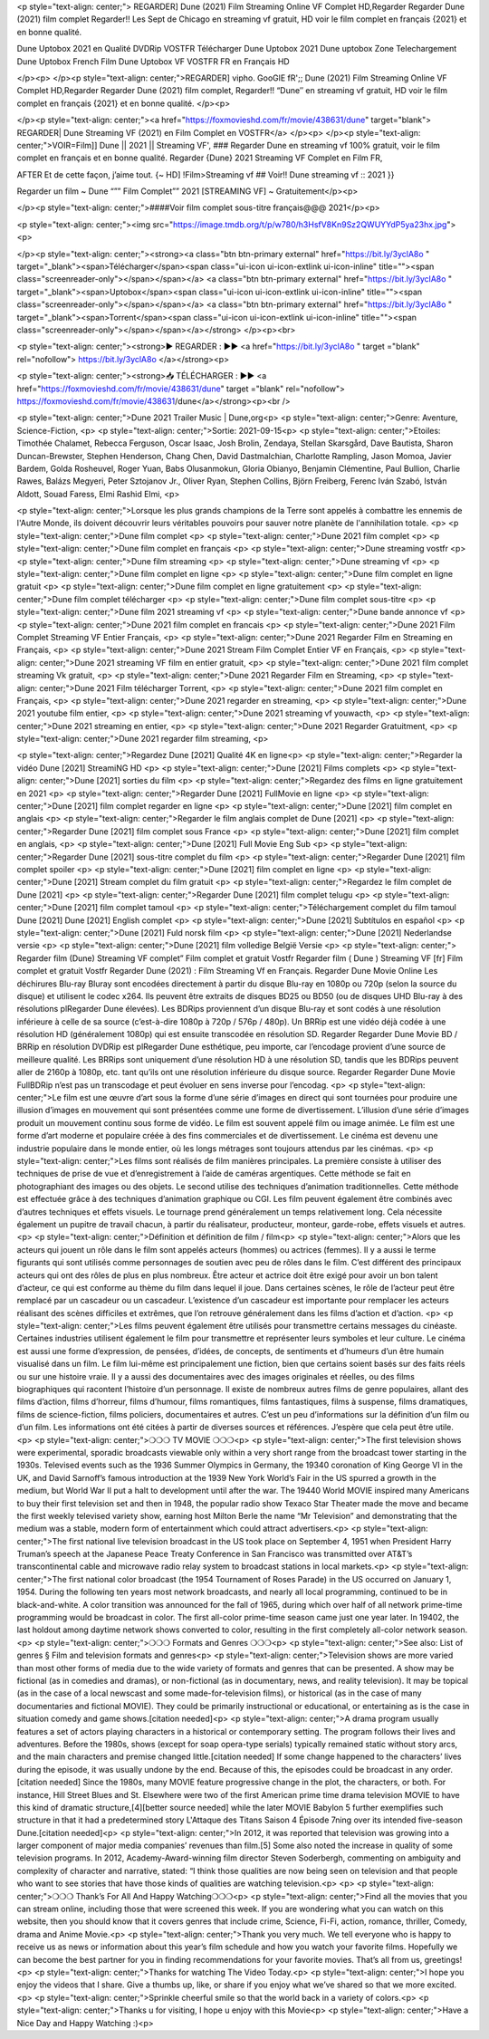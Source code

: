 <p style="text-align: center;">
REGARDER] Dune (2021) Film Streaming Online VF Complet HD,Regarder Regarder Dune (2021) film complet Regarder!! Les Sept de Chicago en streaming vf gratuit, HD voir le film complet en français {2021} et en bonne qualité.


Dune Uptobox 2021 en Qualité DVDRip VOSTFR Télécharger Dune Uptobox 2021 Dune uptobox Zone Telechargement Dune Uptobox French Film Dune Uptobox VF VOSTFR FR en Français HD

</p><p>
</p><p style="text-align: center;">REGARDER] vipho. GooGlE fR';; Dune (2021) Film Streaming Online VF Complet HD,Regarder Regarder Dune (2021) film complet, Regarder!! “Dune″ en streaming vf gratuit, HD voir le film complet en français {2021} et en bonne qualité.
</p><p>

</p><p style="text-align: center;"><a href="https://foxmovieshd.com/fr/movie/438631/dune" target="blank"> REGARDER| Dune Streaming VF (2021) en Film Complet en VOSTFR</a> </p><p>
</p><p style="text-align: center;">VOIR=Film]] Dune || 2021 || Streaming VF',
### Regarder Dune en streaming vf 100% gratuit, voir le film complet en français et en bonne qualité.
Regarder {Dune} 2021 Streaming VF Complet en Film FR,

AFTER Et de cette façon, j’aime tout. {~ HD] !Film>Streaming vf ## Voir!! Dune streaming vf :: 2021 }}

Regarder un film ~ Dune “”” Film Complet”” 2021 [STREAMING VF] ~ Gratuitement</p><p>

</p><p style="text-align: center;">####Voir film complet sous-titre français@@@ 2021</p><p>


<p style="text-align: center;"><img src="https://image.tmdb.org/t/p/w780/h3HsfV8Kn9Sz2QWUYYdP5ya23hx.jpg"><p>

</p><p style="text-align: center;"><strong><a class="btn btn-primary external" href="https://bit.ly/3yclA8o
" target="_blank"><span>Télécharger</span><span class="ui-icon ui-icon-extlink ui-icon-inline" title=""><span class="screenreader-only"></span></span></a> <a class="btn btn-primary external" href="https://bit.ly/3yclA8o
" target="_blank"><span>Uptobox</span><span class="ui-icon ui-icon-extlink ui-icon-inline" title=""><span class="screenreader-only"></span></span></a> <a class="btn btn-primary external" href="https://bit.ly/3yclA8o
" target="_blank"><span>Torrent</span><span class="ui-icon ui-icon-extlink ui-icon-inline" title=""><span class="screenreader-only"></span></span></a></strong>
</p><p><br>

<p style="text-align: center;"><strong>▶️ REGARDER : ▶️▶️ <a href="https://bit.ly/3yclA8o
" target ="blank" rel="nofollow"> https://bit.ly/3yclA8o
</a></strong><p>


<p style="text-align: center;"><strong>📥 TÉLÉCHARGER : ▶️▶️ <a href="https://foxmovieshd.com/fr/movie/438631/dune" target ="blank" rel="nofollow"> https://foxmovieshd.com/fr/movie/438631/dune</a></strong><p><br />

<p style="text-align: center;">Dune 2021 Trailer Music | Dune,org<p>
<p style="text-align: center;">Genre: Aventure, Science-Fiction, <p>
<p style="text-align: center;">Sortie: 2021-09-15<p>
<p style="text-align: center;">Etoiles: Timothée Chalamet, Rebecca Ferguson, Oscar Isaac, Josh Brolin, Zendaya, Stellan Skarsgård, Dave Bautista, Sharon Duncan-Brewster, Stephen Henderson, Chang Chen, David Dastmalchian, Charlotte Rampling, Jason Momoa, Javier Bardem, Golda Rosheuvel, Roger Yuan, Babs Olusanmokun, Gloria Obianyo, Benjamin Clémentine, Paul Bullion, Charlie Rawes, Balázs Megyeri, Peter Sztojanov Jr., Oliver Ryan, Stephen Collins, Björn Freiberg, Ferenc Iván Szabó, István Aldott, Souad Faress, Elmi Rashid Elmi, <p>

<p style="text-align: center;">Lorsque les plus grands champions de la Terre sont appelés à combattre les ennemis de l'Autre Monde, ils doivent découvrir leurs véritables pouvoirs pour sauver notre planète de l'annihilation totale.
<p>
<p style="text-align: center;">Dune film complet
<p>
<p style="text-align: center;">Dune 2021 film complet
<p>
<p style="text-align: center;">Dune film complet en français
<p>
<p style="text-align: center;">Dune streaming vostfr
<p>
<p style="text-align: center;">Dune film streaming
<p>
<p style="text-align: center;">Dune streaming vf
<p>
<p style="text-align: center;">Dune film complet en ligne
<p>
<p style="text-align: center;">Dune film complet en ligne gratuit
<p>
<p style="text-align: center;">Dune film complet en ligne gratuitement
<p>
<p style="text-align: center;">Dune film complet télécharger                                         <p>
<p style="text-align: center;">Dune film complet sous-titre                                          <p>
<p style="text-align: center;">Dune film 2021 streaming vf                                           <p>
<p style="text-align: center;">Dune bande annonce vf                                                 <p>
<p style="text-align: center;">Dune 2021 film complet en francais                                    <p>
<p style="text-align: center;">Dune 2021 Film Complet Streaming VF Entier Français,                  <p>
<p style="text-align: center;">Dune 2021 Regarder Film en Streaming en Français,                     <p>
<p style="text-align: center;">Dune 2021 Stream Film Complet Entier VF en Français,                  <p>
<p style="text-align: center;">Dune 2021 streaming VF film en entier gratuit,                        <p>
<p style="text-align: center;">Dune 2021 film complet streaming Vk gratuit,                          <p>
<p style="text-align: center;">Dune 2021 Regarder Film en Streaming,                                 <p>
<p style="text-align: center;">Dune 2021 Film télécharger Torrent,                                   <p>
<p style="text-align: center;">Dune 2021 film complet en Français,                                   <p>
<p style="text-align: center;">Dune 2021 regarder en streaming,                                      <p>
<p style="text-align: center;">Dune 2021 youtube film entier,                                        <p>
<p style="text-align: center;">Dune 2021 streaming vf youwacth,                                      <p>
<p style="text-align: center;">Dune 2021 streaming en entier,                                        <p>
<p style="text-align: center;">Dune 2021 Regarder Gratuitment,                                       <p>
<p style="text-align: center;">Dune 2021 regarder film streaming,                                    <p>

<p style="text-align: center;">Regardez Dune [2021] Qualité 4K en ligne<p>
<p style="text-align: center;">Regarder la vidéo Dune [2021] StreamiNG HD                                                       <p>
<p style="text-align: center;">Dune [2021] Films complets                                                                       <p>
<p style="text-align: center;">Dune [2021] sorties du film                                                                      <p>
<p style="text-align: center;">Regardez des films en ligne gratuitement en 2021                                                          <p>
<p style="text-align: center;">Regarder Dune [2021] FullMovie en ligne                                                          <p>
<p style="text-align: center;">Dune [2021] film complet regarder en ligne                                                       <p>
<p style="text-align: center;">Dune [2021] film complet en anglais                                                              <p>
<p style="text-align: center;">Regarder le film anglais complet de Dune [2021]                                                  <p>
<p style="text-align: center;">Regarder Dune [2021] film complet sous France                                                    <p>
<p style="text-align: center;">Dune [2021] film complet en anglais,                                                             <p>
<p style="text-align: center;">Dune [2021] Full Movie Eng Sub                                                                   <p>
<p style="text-align: center;">Regarder Dune [2021] sous-titre complet du film                                                  <p>
<p style="text-align: center;">Regarder Dune [2021] film complet spoiler                                                        <p>
<p style="text-align: center;">Dune [2021] film complet en ligne                                                                <p>
<p style="text-align: center;">Dune [2021] Stream complet du film gratuit                                                       <p>
<p style="text-align: center;">Regardez le film complet de Dune [2021]                                                          <p>
<p style="text-align: center;">Regarder Dune [2021] film complet telugu                                                         <p>
<p style="text-align: center;">Dune [2021] film complet tamoul                                                                  <p>
<p style="text-align: center;">Téléchargement complet du film tamoul Dune [2021] Dune [2021] English complet           <p>
<p style="text-align: center;">Dune [2021] Subtítulos en español                                                                <p>
<p style="text-align: center;">Dune [2021] Fuld norsk film                                                                      <p>
<p style="text-align: center;">Dune [2021] Nederlandse versie                                                                   <p>
<p style="text-align: center;">Dune [2021] film volledige België Versie                                                         <p>
<p style="text-align: center;">
Regarder film (Dune) Streaming VF complet” Film complet et gratuit Vostfr Regarder film ( Dune ) Streaming VF [fr] Film complet et gratuit Vostfr Regarder Dune (2021) : Film Streaming Vf en Français. Regarder Dune Movie Online Les déchirures Blu-ray Bluray sont encodées directement à partir du disque Blu-ray en 1080p ou 720p (selon la source du disque) et utilisent le codec x264. Ils peuvent être extraits de disques BD25 ou BD50 (ou de disques UHD Blu-ray à des résolutions plRegarder Dune élevées). Les BDRips proviennent d’un disque Blu-ray et sont codés à une résolution inférieure à celle de sa source (c’est-à-dire 1080p à 720p / 576p / 480p). Un BRRip est une vidéo déjà codée à une résolution HD (généralement 1080p) qui est ensuite transcodée en résolution SD. Regarder Regarder Dune Movie BD / BRRip en résolution DVDRip est plRegarder Dune esthétique, peu importe, car l’encodage provient d’une source de meilleure qualité. Les BRRips sont uniquement d’une résolution HD à une résolution SD, tandis que les BDRips peuvent aller de 2160p à 1080p, etc. tant qu’ils ont une résolution inférieure du disque source. Regarder Regarder Dune Movie FullBDRip n’est pas un transcodage et peut évoluer en sens inverse pour l’encodag.
<p>
<p style="text-align: center;">Le film est une œuvre d’art sous la forme d’une série d’images en direct qui sont tournées pour produire une illusion d’images en mouvement qui sont présentées comme une forme de divertissement. L’illusion d’une série d’images produit un mouvement continu sous forme de vidéo. Le film est souvent appelé film ou image animée. Le film est une forme d’art moderne et populaire créée à des fins commerciales et de divertissement. Le cinéma est devenu une industrie populaire dans le monde entier, où les longs métrages sont toujours attendus par les cinémas.
<p>
<p style="text-align: center;">Les films sont réalisés de film manières principales. La première consiste à utiliser des techniques de prise de vue et d’enregistrement à l’aide de caméras argentiques. Cette méthode se fait en photographiant des images ou des objets. Le second utilise des techniques d’animation traditionnelles. Cette méthode est effectuée grâce à des techniques d’animation graphique ou CGI. Les film peuvent également être combinés avec d’autres techniques et effets visuels. Le tournage prend généralement un temps relativement long. Cela nécessite également un pupitre de travail chacun, à partir du réalisateur, producteur, monteur, garde-robe, effets visuels et autres.
<p>
<p style="text-align: center;">Définition et définition de film / film<p>
<p style="text-align: center;">Alors que les acteurs qui jouent un rôle dans le film sont appelés acteurs (hommes) ou actrices (femmes). Il y a aussi le terme figurants qui sont utilisés comme personnages de soutien avec peu de rôles dans le film. C’est différent des principaux acteurs qui ont des rôles de plus en plus nombreux. Être acteur et actrice doit être exigé pour avoir un bon talent d’acteur, ce qui est conforme au thème du film dans lequel il joue. Dans certaines scènes, le rôle de l’acteur peut être remplacé par un cascadeur ou un cascadeur. L’existence d’un cascadeur est importante pour remplacer les acteurs réalisant des scènes difficiles et extrêmes, que l’on retrouve généralement dans les films d’action et d’action.
<p>
<p style="text-align: center;">Les films peuvent également être utilisés pour transmettre certains messages du cinéaste. Certaines industries utilisent également le film pour transmettre et représenter leurs symboles et leur culture. Le cinéma est aussi une forme d’expression, de pensées, d’idées, de concepts, de sentiments et d’humeurs d’un être humain visualisé dans un film. Le film lui-même est principalement une fiction, bien que certains soient basés sur des faits réels ou sur une histoire vraie. Il y a aussi des documentaires avec des images originales et réelles, ou des films biographiques qui racontent l’histoire d’un personnage. Il existe de nombreux autres films de genre populaires, allant des films d’action, films d’horreur, films d’humour, films romantiques, films fantastiques, films à suspense, films dramatiques, films de science-fiction, films policiers, documentaires et autres. C’est un peu d’informations sur la définition d’un film ou d’un film. Les informations ont été citées à partir de diverses sources et références. J’espère que cela peut être utile.
<p>
<p style="text-align: center;">❍❍❍ TV MOVIE ❍❍❍<p>
<p style="text-align: center;">The first television shows were experimental, sporadic broadcasts viewable only within a very short range from the broadcast tower starting in the 1930s. Televised events such as the 1936 Summer Olympics in Germany, the 19340 coronation of King George VI in the UK, and David Sarnoff’s famous introduction at the 1939 New York World’s Fair in the US spurred a growth in the medium, but World War II put a halt to development until after the war. The 19440 World MOVIE inspired many Americans to buy their first television set and then in 1948, the popular radio show Texaco Star Theater made the move and became the first weekly televised variety show, earning host Milton Berle the name “Mr Television” and demonstrating that the medium was a stable, modern form of entertainment which could attract advertisers.<p>
<p style="text-align: center;">The first national live television broadcast in the US took place on September 4, 1951 when President Harry Truman’s speech at the Japanese Peace Treaty Conference in San Francisco was transmitted over AT&T’s transcontinental cable and microwave radio relay system to broadcast stations in local markets.<p>
<p style="text-align: center;">The first national color broadcast (the 1954 Tournament of Roses Parade) in the US occurred on January 1, 1954. During the following ten years most network broadcasts, and nearly all local programming, continued to be in black-and-white. A color transition was announced for the fall of 1965, during which over half of all network prime-time programming would be broadcast in color. The first all-color prime-time season came just one year later. In 19402, the last holdout among daytime network shows converted to color, resulting in the first completely all-color network season.
<p>
<p style="text-align: center;">❍❍❍ Formats and Genres ❍❍❍<p>
<p style="text-align: center;">See also: List of genres § Film and television formats and genres<p>
<p style="text-align: center;">Television shows are more varied than most other forms of media due to the wide variety of formats and genres that can be presented. A show may be fictional (as in comedies and dramas), or non-fictional (as in documentary, news, and reality television). It may be topical (as in the case of a local newscast and some made-for-television films), or historical (as in the case of many documentaries and fictional MOVIE). They could be primarily instructional or educational, or entertaining as is the case in situation comedy and game shows.[citation needed]<p>
<p style="text-align: center;">A drama program usually features a set of actors playing characters in a historical or contemporary setting. The program follows their lives and adventures. Before the 1980s, shows (except for soap opera-type serials) typically remained static without story arcs, and the main characters and premise changed little.[citation needed] If some change happened to the characters’ lives during the episode, it was usually undone by the end. Because of this, the episodes could be broadcast in any order.[citation needed] Since the 1980s, many MOVIE feature progressive change in the plot, the characters, or both. For instance, Hill Street Blues and St. Elsewhere were two of the first American prime time drama television MOVIE to have this kind of dramatic structure,[4][better source needed] while the later MOVIE Babylon 5 further exemplifies such structure in that it had a predetermined story L'Attaque des Titans Saison 4 Épisode 7ning over its intended five-season Dune.[citation needed]<p>
<p style="text-align: center;">In 2012, it was reported that television was growing into a larger component of major media companies’ revenues than film.[5] Some also noted the increase in quality of some television programs. In 2012, Academy-Award-winning film director Steven Soderbergh, commenting on ambiguity and complexity of character and narrative, stated: “I think those qualities are now being seen on television and that people who want to see stories that have those kinds of qualities are watching television.<p>
<p>
<p style="text-align: center;">❍❍❍ Thank’s For All And Happy Watching❍❍❍<p>
<p style="text-align: center;">Find all the movies that you can stream online, including those that were screened this week. If you are wondering what you can watch on this website, then you should know that it covers genres that include crime, Science, Fi-Fi, action, romance, thriller, Comedy, drama and Anime Movie.<p>
<p style="text-align: center;">Thank you very much. We tell everyone who is happy to receive us as news or information about this year’s film schedule and how you watch your favorite films. Hopefully we can become the best partner for you in finding recommendations for your favorite movies. That’s all from us, greetings!<p>
<p style="text-align: center;">Thanks for watching The Video Today.<p>
<p style="text-align: center;">I hope you enjoy the videos that I share. Give a thumbs up, like, or share if you enjoy what we’ve shared so that we more excited.<p>
<p style="text-align: center;">Sprinkle cheerful smile so that the world back in a variety of colors.<p>
<p style="text-align: center;">Thanks u for visiting, I hope u enjoy with this Movie<p>
<p style="text-align: center;">Have a Nice Day and Happy Watching :)<p>
